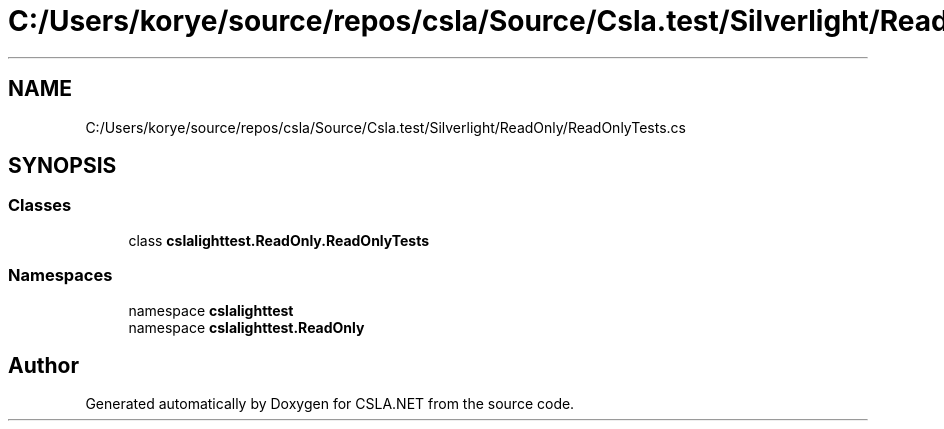 .TH "C:/Users/korye/source/repos/csla/Source/Csla.test/Silverlight/ReadOnly/ReadOnlyTests.cs" 3 "Wed Jul 21 2021" "Version 5.4.2" "CSLA.NET" \" -*- nroff -*-
.ad l
.nh
.SH NAME
C:/Users/korye/source/repos/csla/Source/Csla.test/Silverlight/ReadOnly/ReadOnlyTests.cs
.SH SYNOPSIS
.br
.PP
.SS "Classes"

.in +1c
.ti -1c
.RI "class \fBcslalighttest\&.ReadOnly\&.ReadOnlyTests\fP"
.br
.in -1c
.SS "Namespaces"

.in +1c
.ti -1c
.RI "namespace \fBcslalighttest\fP"
.br
.ti -1c
.RI "namespace \fBcslalighttest\&.ReadOnly\fP"
.br
.in -1c
.SH "Author"
.PP 
Generated automatically by Doxygen for CSLA\&.NET from the source code\&.
